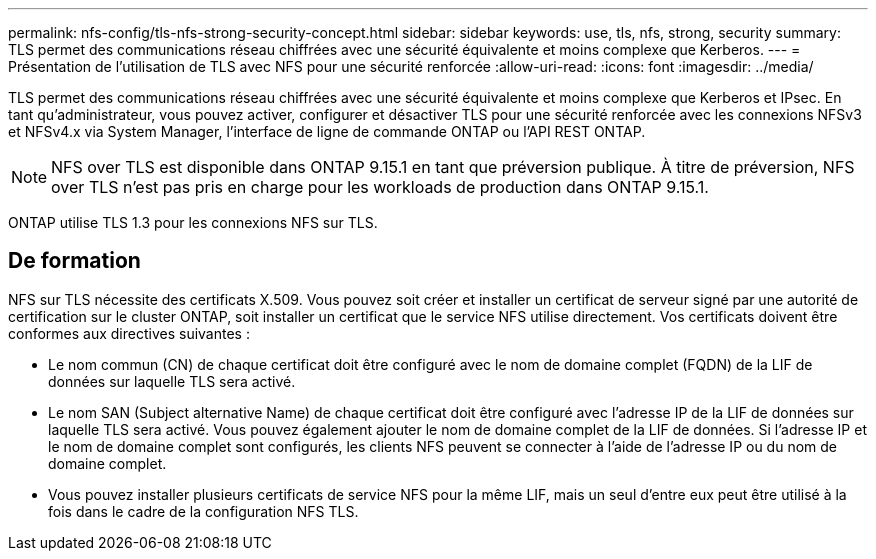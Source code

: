 ---
permalink: nfs-config/tls-nfs-strong-security-concept.html 
sidebar: sidebar 
keywords: use, tls, nfs, strong, security 
summary: TLS permet des communications réseau chiffrées avec une sécurité équivalente et moins complexe que Kerberos. 
---
= Présentation de l'utilisation de TLS avec NFS pour une sécurité renforcée
:allow-uri-read: 
:icons: font
:imagesdir: ../media/


[role="lead lead"]
TLS permet des communications réseau chiffrées avec une sécurité équivalente et moins complexe que Kerberos et IPsec. En tant qu'administrateur, vous pouvez activer, configurer et désactiver TLS pour une sécurité renforcée avec les connexions NFSv3 et NFSv4.x via System Manager, l'interface de ligne de commande ONTAP ou l'API REST ONTAP.


NOTE: NFS over TLS est disponible dans ONTAP 9.15.1 en tant que préversion publique. À titre de préversion, NFS over TLS n'est pas pris en charge pour les workloads de production dans ONTAP 9.15.1.

ONTAP utilise TLS 1.3 pour les connexions NFS sur TLS.



== De formation

NFS sur TLS nécessite des certificats X.509. Vous pouvez soit créer et installer un certificat de serveur signé par une autorité de certification sur le cluster ONTAP, soit installer un certificat que le service NFS utilise directement. Vos certificats doivent être conformes aux directives suivantes :

* Le nom commun (CN) de chaque certificat doit être configuré avec le nom de domaine complet (FQDN) de la LIF de données sur laquelle TLS sera activé.
* Le nom SAN (Subject alternative Name) de chaque certificat doit être configuré avec l'adresse IP de la LIF de données sur laquelle TLS sera activé. Vous pouvez également ajouter le nom de domaine complet de la LIF de données. Si l'adresse IP et le nom de domaine complet sont configurés, les clients NFS peuvent se connecter à l'aide de l'adresse IP ou du nom de domaine complet.
* Vous pouvez installer plusieurs certificats de service NFS pour la même LIF, mais un seul d'entre eux peut être utilisé à la fois dans le cadre de la configuration NFS TLS.

